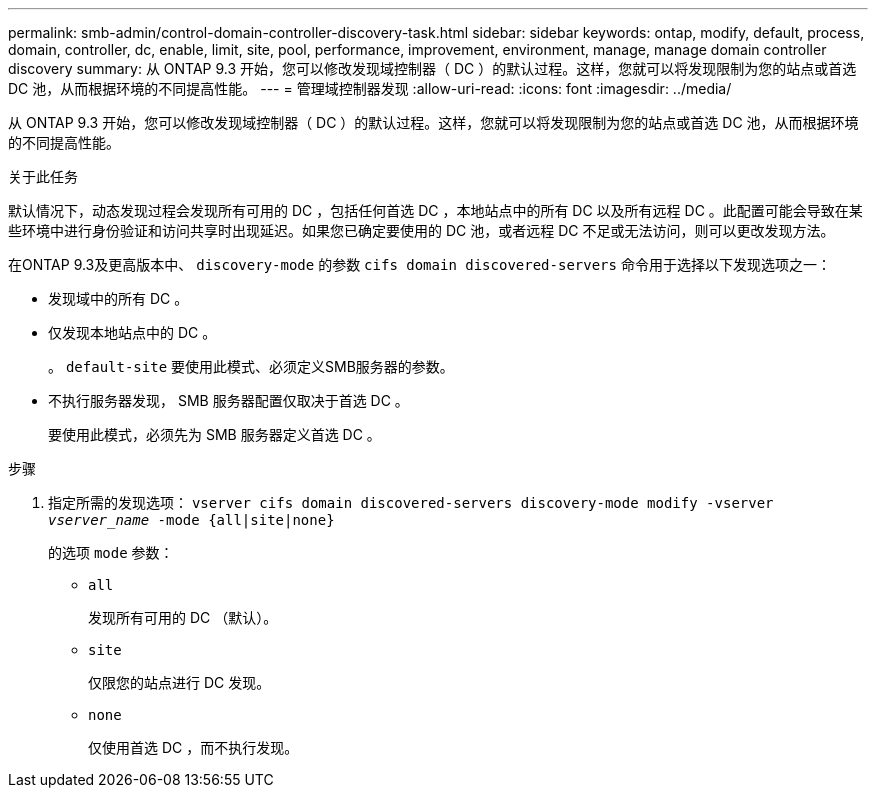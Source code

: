 ---
permalink: smb-admin/control-domain-controller-discovery-task.html 
sidebar: sidebar 
keywords: ontap, modify, default, process, domain, controller, dc, enable, limit, site, pool, performance, improvement, environment, manage, manage domain controller discovery 
summary: 从 ONTAP 9.3 开始，您可以修改发现域控制器（ DC ）的默认过程。这样，您就可以将发现限制为您的站点或首选 DC 池，从而根据环境的不同提高性能。 
---
= 管理域控制器发现
:allow-uri-read: 
:icons: font
:imagesdir: ../media/


[role="lead"]
从 ONTAP 9.3 开始，您可以修改发现域控制器（ DC ）的默认过程。这样，您就可以将发现限制为您的站点或首选 DC 池，从而根据环境的不同提高性能。

.关于此任务
默认情况下，动态发现过程会发现所有可用的 DC ，包括任何首选 DC ，本地站点中的所有 DC 以及所有远程 DC 。此配置可能会导致在某些环境中进行身份验证和访问共享时出现延迟。如果您已确定要使用的 DC 池，或者远程 DC 不足或无法访问，则可以更改发现方法。

在ONTAP 9.3及更高版本中、 `discovery-mode` 的参数 `cifs domain discovered-servers` 命令用于选择以下发现选项之一：

* 发现域中的所有 DC 。
* 仅发现本地站点中的 DC 。
+
。 `default-site` 要使用此模式、必须定义SMB服务器的参数。

* 不执行服务器发现， SMB 服务器配置仅取决于首选 DC 。
+
要使用此模式，必须先为 SMB 服务器定义首选 DC 。



.步骤
. 指定所需的发现选项： `vserver cifs domain discovered-servers discovery-mode modify -vserver _vserver_name_ -mode {all|site|none}`
+
的选项 `mode` 参数：

+
** `all`
+
发现所有可用的 DC （默认）。

** `site`
+
仅限您的站点进行 DC 发现。

** `none`
+
仅使用首选 DC ，而不执行发现。




